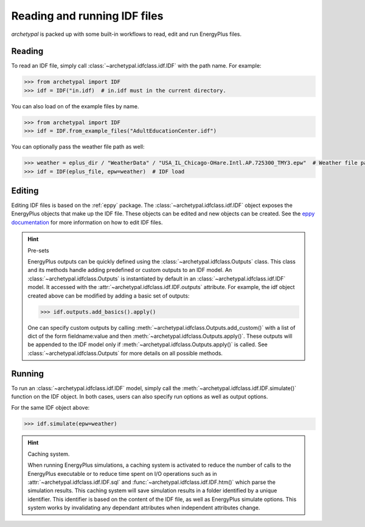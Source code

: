 Reading and running IDF files
=============================

`archetypal` is packed up with some built-in workflows to read, edit and run EnergyPlus files.

Reading
-------

To read an IDF file, simply call :class:`~archetypal.idfclass.idf.IDF` with the path name. For example:

.. code-block:: python

    >>> from archetypal import IDF
    >>> idf = IDF("in.idf)  # in.idf must in the current directory.

You can also load on of the example files by name.

.. code-block:: python

    >>> from archetypal import IDF
    >>> idf = IDF.from_example_files("AdultEducationCenter.idf")

You can optionally pass the weather file path as well:

.. code-block:: python

    >>> weather = eplus_dir / "WeatherData" / "USA_IL_Chicago-OHare.Intl.AP.725300_TMY3.epw"  # Weather file path
    >>> idf = IDF(eplus_file, epw=weather)  # IDF load

Editing
-------

Editing IDF files is based on the :ref:`eppy` package. The :class:`~archetypal.idfclass.idf.IDF` object exposes the
EnergyPlus objects that make up the IDF file. These objects can be edited and new objects can be created. See the `eppy
documentation <https://eppy.readthedocs.io/en/latest/>`_ for more information on how to edit IDF files.

.. hint:: Pre-sets

    EnergyPlus outputs can be quickly defined using the :class:`~archetypal.idfclass.Outputs` class. This class and its
    methods handle adding predefined or custom outputs to an IDF model. An :class:`~archetypal.idfclass.Outputs` is
    instantiated by default in an :class:`~archetypal.idfclass.idf.IDF` model. It accessed with the
    :attr:`~archetypal.idfclass.idf.IDF.outputs` attribute. For example, the idf object created above can be modified by
    adding a basic set of outputs:

    .. code-block:: python

        >>> idf.outputs.add_basics().apply()

    One can specify custom outputs by calling :meth:`~archetypal.idfclass.Outputs.add_custom()` with a list of dict
    of the form fieldname:value and then :meth:`~archetypal.idfclass.Outputs.apply()`. These outputs will be
    appended to the IDF model only if :meth:`~archetypal.idfclass.Outputs.apply()` is called. See
    :class:`~archetypal.idfclass.Outputs` for more details on all possible methods.


Running
-------

To run an :class:`~archetypal.idfclass.idf.IDF` model, simply call the :meth:`~archetypal.idfclass.idf.IDF.simulate()` function
on the IDF object. In both cases, users can also specify run options as well as output options.

For the same IDF object above:

.. code-block:: python

    >>> idf.simulate(epw=weather)


.. hint:: Caching system.

    When running EnergyPlus simulations, a caching system is activated to reduce the number of calls to the
    EnergyPlus executable or to reduce time spent on I/O operations such as in :attr:`~archetypal.idfclass.idf.IDF.sql` and
    :func:`~archetypal.idfclass.idf.IDF.htm()` which parse the simulation results. This caching system will save
    simulation results in a folder identified by a unique identifier. This identifier is based on the content of the IDF
    file, as well as EnergyPlus simulate options. This system works by invalidating any dependant attributes when
    independent attributes change.

